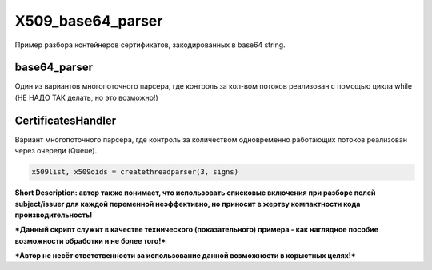 X509_base64_parser
=============
Пример разбора контейнеров сертификатов, закодированных в base64 string.

base64_parser
-------------
Один из вариантов многопоточного парсера, где контроль за кол-вом потоков реализован с помощью цикла while (НЕ НАДО ТАК делать, но это возможно!)

CertificatesHandler
-------------------
Вариант многопоточного парсера, где контроль за количеством одновременно работающих потоков реализован через очереди (Queue).

.. code:: python

      x509list, x509oids = createthreadparser(3, signs)


**Short Description: автор также понимает, что использовать списковые включения при разборе полей subject/issuer для каждой переменной неэффективно, но приносит в жертву компактности кода производительность!**

***Данный скрипт служит в качестве технического (показательного) примера - как наглядное пособие возможности обработки и не более того!***

***Автор не несёт ответственности за использование данной возможности в корыстных целях!***
